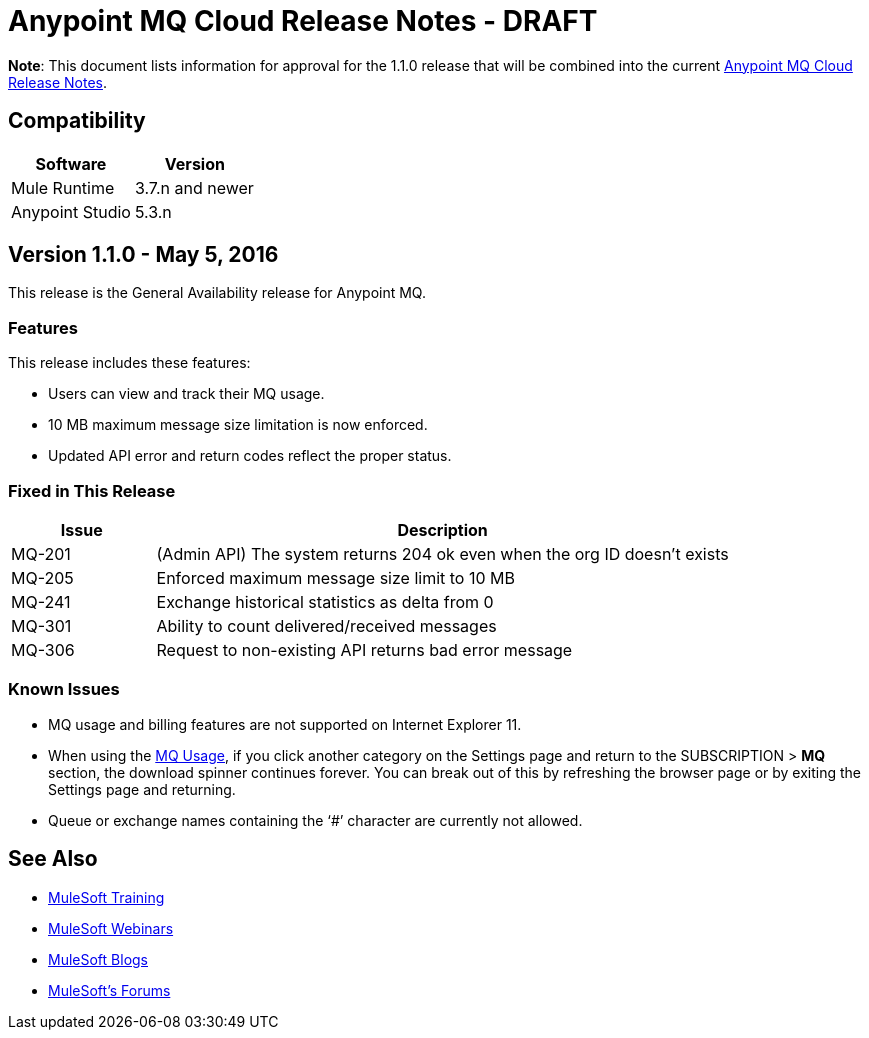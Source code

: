 = Anypoint MQ Cloud Release Notes - DRAFT

*Note*: This document lists information for approval for the 1.1.0 release that will be combined into the current link:/release-notes/mq-release-notes[Anypoint MQ Cloud Release Notes].

== Compatibility

[cols="50a,50a",options="header"]
|===
|Software	|Version
|Mule Runtime |3.7.n and newer
|Anypoint Studio |5.3.n
|===

== Version 1.1.0 - May 5, 2016

This release is the General Availability release for Anypoint MQ.

=== Features

This release includes these features:

* Users can view and track their MQ usage.
* 10 MB maximum message size limitation is now enforced.
* Updated API error and return codes reflect the proper status.

=== Fixed in This Release

[cols="20a,80a",options="header"]
|===
|Issue |Description
|MQ-201 |(Admin API) The system returns 204 ok even when the org ID doesn't exists
|MQ-205 |Enforced maximum message size limit to 10 MB
|MQ-241 |Exchange historical statistics as delta from 0
|MQ-301 |Ability to count delivered/received messages
|MQ-306 |Request to non-existing API returns bad error message
|===

=== Known Issues

* MQ usage and billing features are not supported on Internet Explorer 11.
* When using the link:/anypoint-mq/mq-usage[MQ Usage], if you click another category on the Settings page and return to the SUBSCRIPTION > *MQ* section, the download spinner continues forever. You can break out of this by refreshing the browser page or by exiting the Settings page and returning.
* Queue or exchange names containing the ‘#’ character are currently not allowed.

== See Also

* link:http://training.mulesoft.com[MuleSoft Training]
* link:https://www.mulesoft.com/webinars[MuleSoft Webinars]
* link:http://blogs.mulesoft.com[MuleSoft Blogs]
* link:http://forums.mulesoft.com[MuleSoft's Forums]

